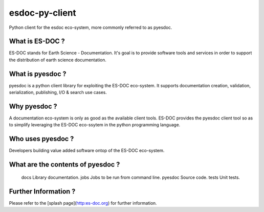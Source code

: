 esdoc-py-client
===============

Python client for the esdoc eco-system, more commonly referred to as pyesdoc.


What is ES-DOC ?
--------------------------------------

ES-DOC stands for Earth Science - Documentation.  It's goal is to provide software tools and services in order to support the distribution of earth science documentation.


What is pyesdoc ?
--------------------------------------

pyesdoc is a python client library for exploiting the ES-DOC eco-system.  It supports documentation creation, validation, serialization, publishing, I/O & search use cases.


Why pyesdoc ?
--------------------------------------

A documentation eco-system is only as good as the available client tools.  ES-DOC provides the pyesdoc client tool so as to simplify leveraging the ES-DOC eco-ssytem in the python programming language.


Who uses pyesdoc ?
--------------------------------------

Developers building value added software ontop of the ES-DOC eco-system.


What are the contents of pyesdoc ?
--------------------------------------

    \docs           		Library documentation.
    \jobs           		Jobs to be run from command line.
    \pyesdoc           		Source code.
    \tests  	            Unit tests.


Further Information ?
--------------------------------------

Please refer to the [splash page](http:es-doc.org) for further information.